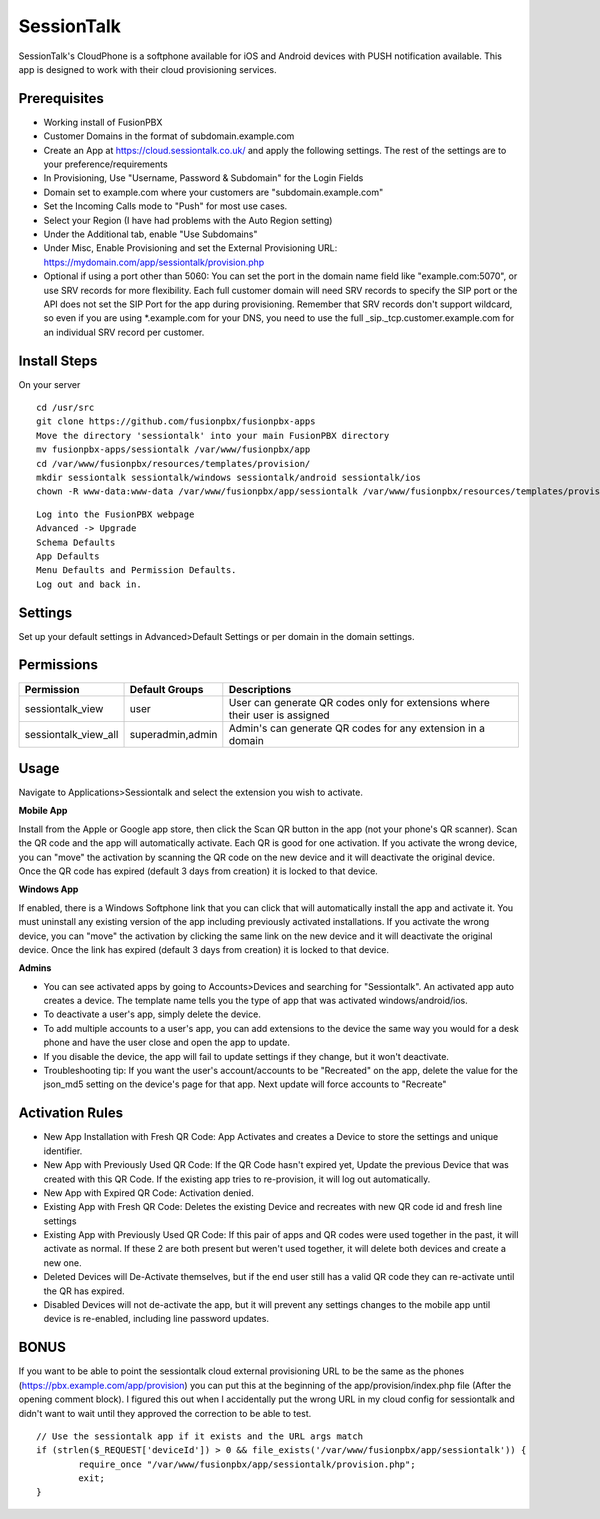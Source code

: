 ***********
SessionTalk
***********

SessionTalk's CloudPhone is a softphone available for iOS and Android devices with PUSH notification available. This app is designed to work with their cloud provisioning services. 

Prerequisites
^^^^^^^^^^^^^^

* Working install of FusionPBX
* Customer Domains in the format of subdomain.example.com
* Create an App at https://cloud.sessiontalk.co.uk/ and apply the following settings. The rest of the settings are to your preference/requirements
* In Provisioning, Use "Username, Password & Subdomain" for the Login Fields
* Domain set to example.com where your customers are "subdomain.example.com"
* Set the Incoming Calls mode to "Push" for most use cases.
* Select your Region (I have had problems with the Auto Region setting)
* Under the Additional tab, enable "Use Subdomains"
* Under Misc, Enable Provisioning and set the External Provisioning URL: https://mydomain.com/app/sessiontalk/provision.php
* Optional if using a port other than 5060: You can set the port in the domain name field like "example.com:5070", or use SRV records for more flexibility. Each full customer domain will need SRV records to specify the SIP port or the API does not set the SIP Port for the app during provisioning. Remember that SRV records don't support wildcard, so even if you are using *.example.com for your DNS, you need to use the full _sip._tcp.customer.example.com for an individual SRV record per customer.


Install Steps
^^^^^^^^^^^^^^

On your server

::

  cd /usr/src
  git clone https://github.com/fusionpbx/fusionpbx-apps
  Move the directory 'sessiontalk' into your main FusionPBX directory
  mv fusionpbx-apps/sessiontalk /var/www/fusionpbx/app
  cd /var/www/fusionpbx/resources/templates/provision/
  mkdir sessiontalk sessiontalk/windows sessiontalk/android sessiontalk/ios
  chown -R www-data:www-data /var/www/fusionpbx/app/sessiontalk /var/www/fusionpbx/resources/templates/provision/sessiontalk


::

 Log into the FusionPBX webpage
 Advanced -> Upgrade
 Schema Defaults
 App Defaults
 Menu Defaults and Permission Defaults.
 Log out and back in.


Settings
^^^^^^^^^^^^^^^

Set up your default settings in Advanced>Default Settings or per domain in the domain settings.

+---------------------------+--------------+-------------------------------------------------------------------------------------------------------+
|      Setting              | Default      |                                              Description                                              |
+===========================+==============+=======================================================================================================+
| provider_id               |              | Sessioncloud Provider ID (Blank for white label)                                                      |
+---------------------------+--------------+-------------------------------------------------------------------------------------------------------+
| max_activations           | 1            | Maximum apps per extension counted by assigned lines                                                  |
+---------------------------+--------------+-------------------------------------------------------------------------------------------------------+
| qr_expiration             | 172800       | How long a QR code is valid in seconds. Default is 3 days                                             |
+---------------------------+--------------+-------------------------------------------------------------------------------------------------------+
| transport                 | udp          | Default transport for newly activated devices. Can be changed by editing the device after activation  |
+---------------------------+--------------+-------------------------------------------------------------------------------------------------------+
| key_rotation              | 2492000      | Encryption key rotation - 1 month.                                                                    |
|                           |              | Only change if you need QR Codes longer than 1 month, this is the upper bound of the qr_expiratio n   |
+---------------------------+--------------+-------------------------------------------------------------------------------------------------------+
| windows_softphone         | true         | Enable the windows software installation link                                                         |
+---------------------------+--------------+-------------------------------------------------------------------------------------------------------+
| windows_softphone_url     | [cdn]        | URL for the appxbundle file. Defaults to the Amazon CDN link for the generic app.                            |
+---------------------------+--------------+-------------------------------------------------------------------------------------------------------+
| windows_softphone_version | 1.0.67.0     | Version number for the appxbundle in the url. Must match or you will get an error                     |
+---------------------------+--------------+-------------------------------------------------------------------------------------------------------+
| windows_softphone_name    | sessioncloud | File name for the installer file. Typically not seen by users                                         |
+---------------------------+--------------+-------------------------------------------------------------------------------------------------------+
| srtp                      | Disabled     | Enabled or Disabled for srtp support                                                                  |
+---------------------------+--------------+-------------------------------------------------------------------------------------------------------+
| video                     | Disabled     | Enabled or Disabled for video calling support                                                         |
+---------------------------+--------------+-------------------------------------------------------------------------------------------------------+
| callrecording             | Disabled     | Enabled or Disabled to allow users to record calls in the app                                         |
+---------------------------+--------------+-------------------------------------------------------------------------------------------------------+

Permissions
^^^^^^^^^^^^^^^^^

+----------------------+------------------+----------------------------------------------------------------------------------+
|      Permission      |  Default Groups  |                                   Descriptions                                   |
+======================+==================+==================================================================================+
| sessiontalk_view     | user             | User can generate QR codes only for extensions where their user is assigned      |
+----------------------+------------------+----------------------------------------------------------------------------------+
| sessiontalk_view_all | superadmin,admin | Admin's can generate QR codes for any extension in a domain                      |
+----------------------+------------------+----------------------------------------------------------------------------------+

Usage
^^^^^^^^^^^^^^^^
Navigate to Applications>Sessiontalk and select the extension you wish to activate.

**Mobile App**

Install from the Apple or Google app store, then click the Scan QR button in the app (not your phone's QR scanner). Scan the QR code and the app will automatically activate. Each QR is good for one activation. If you activate the wrong device, you can "move" the activation by scanning the QR code on the new device and it will deactivate the original device. Once the QR code has expired (default 3 days from creation) it is locked to that device.

**Windows App**

If enabled, there is a Windows Softphone link that you can click that will automatically install the app and activate it. You must uninstall any existing version of the app including previously activated installations. If you activate the wrong device, you can "move" the activation by clicking the same link on the new device and it will deactivate the original device. Once the link has expired (default 3 days from creation) it is locked to that device.

**Admins**

* You can see activated apps by going to Accounts>Devices and searching for "Sessiontalk". An activated app auto creates a device. The template name tells you the type of app that was activated windows/android/ios. 
* To deactivate a user's app, simply delete the device.
* To add multiple accounts to a user's app, you can add extensions to the device the same way you would for a desk phone and have the user close and open the app to update.
* If you disable the device, the app will fail to update settings if they change, but it won't deactivate.
* Troubleshooting tip: If you want the user's account/accounts to be "Recreated" on the app, delete the value for the json_md5 setting on the device's page for that app. Next update will force accounts to "Recreate"

Activation Rules
^^^^^^^^^^^^^^^^^
* New App Installation with Fresh QR Code: App Activates and creates a Device to store the settings and unique identifier.
* New App with Previously Used QR Code: If the QR Code hasn't expired yet, Update the previous Device that was created with this QR Code. If the existing app tries to re-provision, it will log out automatically.
* New App with Expired QR Code: Activation denied.
* Existing App with Fresh QR Code: Deletes the existing Device and recreates with new QR code id and fresh line settings
* Existing App with Previously Used QR Code: If this pair of apps and QR codes were used together in the past, it will activate as normal. If these 2 are both present but weren't used together, it will delete both devices and create a new one.
* Deleted Devices will De-Activate themselves, but if the end user still has a valid QR code they can re-activate until the QR has expired.
* Disabled Devices will not de-activate the app, but it will prevent any settings changes to the mobile app until device is re-enabled, including line password updates.


BONUS
^^^^^^
If you want to be able to point the sessiontalk cloud external provisioning URL to be the same as the phones (https://pbx.example.com/app/provision) you can put this at the beginning of the app/provision/index.php file (After the opening comment block). I figured this out when I accidentally put the wrong URL in my cloud config for sessiontalk and didn't want to wait until they approved the correction to be able to test.

::

 // Use the sessiontalk app if it exists and the URL args match
 if (strlen($_REQUEST['deviceId']) > 0 && file_exists('/var/www/fusionpbx/app/sessiontalk')) {
 	 require_once "/var/www/fusionpbx/app/sessiontalk/provision.php";
	 exit;
 }